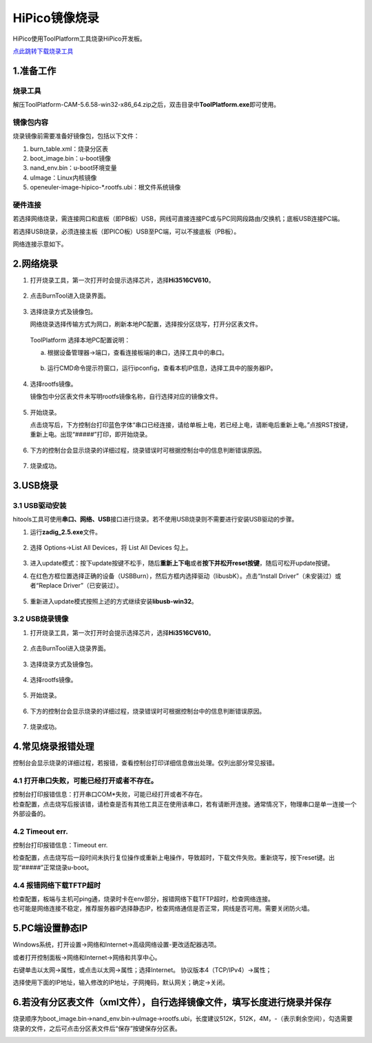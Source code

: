 .. _hipico-burn:

HiPico镜像烧录
#####################

HiPico使用ToolPlatform工具烧录HiPico开发板。

`点此跳转下载烧录工具 <https://pan.baidu.com/s/1kjZ_qx_URgCbEnhGCSebog?pwd=f1cf>`__

1.准备工作
-----------

烧录工具
~~~~~~~~

解压ToolPlatform-CAM-5.6.58-win32-x86_64.zip之后，双击目录中\ **ToolPlatform.exe**\ 即可使用。

镜像包内容
~~~~~~~~~~

烧录镜像前需要准备好镜像包，包括以下文件：

1. burn_table.xml：烧录分区表

2. boot_image.bin：u-boot镜像

3. nand_env.bin：u-boot环境变量

4. uImage：Linux内核镜像

5. openeuler-image-hipico-\*.rootfs.ubi：根文件系统镜像

硬件连接
~~~~~~~~~~

若选择网络烧录，需连接网口和底板（即PB板）USB，网线可直接连接PC或与PC同网段路由/交换机；底板USB连接PC端。

若选择USB烧录，必须连接主板（即PICO板）USB至PC端，可以不接底板（PB板）。

.. image:: images/image_20241030100921.jpg

网络连接示意如下。

.. image:: images/wx_17302726487813.png

.. _2网络烧录:

2.网络烧录
----------

1. 打开烧录工具，第一次打开时会提示选择芯片，选择\ **Hi3516CV610**。

    .. image:: images/image-20241027222134378.png

2. 点击BurnTool进入烧录界面。

    .. image:: images/image-20241027222240284.png

3. 选择烧录方式及镜像包。

   网络烧录选择传输方式为网口，刷新本地PC配置，选择按分区烧写，打开分区表文件。

    .. image:: images/image-20241030112908718.png
 
    .. image:: images/image-20241030114043195.png


   ToolPlatform 选择本地PC配置说明：

   a.  根据设备管理器->端口，查看连接板端的串口，选择工具中的串口。

        .. image:: images/image-20241030113424150.png

   b.  运行CMD命令提示符窗口，运行ipconfig，查看本机IP信息，选择工具中的服务器IP。

        .. image:: images/image-20241030113656811.png

4. 选择rootfs镜像。

   镜像包中分区表文件未写明rootfs镜像名称，自行选择对应的镜像文件。

    .. image:: images/image-20241030115141283.png

5. 开始烧录。

   点击烧写后，下方控制台打印蓝色字体“串口已经连接，请给单板上电，若已经上电，请断电后重新上电。”点按RST按键，重新上电。出现“#####”打印，即开始烧录。

    .. image:: images/image-20241030115512916.png

6. 下方的控制台会显示烧录的详细过程，烧录错误时可根据控制台中的信息判断错误原因。

    .. image:: images/image-20241030131805870.png

7. 烧录成功。

    .. image:: images/image-20241030131859441.png

.. _3usb烧录:

3.USB烧录
---------

.. _31-usb驱动安装:

3.1 USB驱动安装
~~~~~~~~~~~~~~~

hitools工具可使用\ **串口、网络、USB**\ 接口进行烧录。若不使用USB烧录则不需要进行安装USB驱动的步骤。

1. 运行\ **zadig_2.5.exe**\ 文件。

    .. image:: images/image-20241027214656594.png

2. 选择 Options->List All Devices，将 List All Devices 勾上。

    .. image:: images/image-20241027214854749.png

3. 进入update模式：按下update按键不松手，随后\ **重新上下电**\ 或者\ **按下并松开reset按键**\ ，随后可松开update按键。

4. 在红色方框位置选择正确的设备（USBBurn），然后方框内选择驱动（libusbK）。点击“Install Driver”（未安装过）或者“Replace Driver”（已安装过）。

    .. image:: images/image-20241027220855071.png

    .. image:: images/image-20241027221410263.png

    .. image:: images/image-20241027221445335.png

5. 重新进入update模式按照上述的方式继续安装\ **libusb-win32**。

    .. image:: images/image-20241027221257451.png

.. _22-usb烧录镜像:

3.2 USB烧录镜像
~~~~~~~~~~~~~~~

1. 打开烧录工具，第一次打开时会提示选择芯片，选择\ **Hi3516CV610**。

    .. image:: images/image-20241027222134378.png

2. 点击BurnTool进入烧录界面。

    .. image:: images/image-20241027222240284.png

3. 选择烧录方式及镜像包。

    .. image:: images/image-20241027222610538.png

4. 选择rootfs镜像。

    .. image:: images/image-20241027223022906.png

    .. image:: images/image-20241027223052428.png

5. 开始烧录。

    .. image:: images/image-20241027223453489.png

6. 下方的控制台会显示烧录的详细过程，烧录错误时可根据控制台中的信息判断错误原因。

    .. image:: images/image-20241027223542816.png

7. 烧录成功。

    .. image:: images/image-20241027223742358.png

.. _4常见烧录报错处理:

4.常见烧录报错处理
------------------

控制台会显示烧录的详细过程，若报错，查看控制台打印详细信息做出处理。仅列出部分常见报错。

.. _41-打开串口失败可能已经打开或者不存在:

4.1 打开串口失败，可能已经打开或者不存在。
~~~~~~~~~~~~~~~~~~~~~~~~~~~~~~~~~~~~~~~~~~

| 控制台打印报错信息：打开串口COM*失败，可能已经打开或者不存在。
| 检查配置，点击烧写后报该错，请检查是否有其他工具正在使用该串口，若有请断开连接。通常情况下，物理串口是单一连接一个外部设备的。

.. image:: images/image-20241030130649741.png

.. _42-timeout-err:

4.2 Timeout err.
~~~~~~~~~~~~~~~~

控制台打印报错信息：Timeout err.

检查配置，点击烧写后一段时间未执行复位操作或重新上电操作，导致超时，下载文件失败。重新烧写，按下reset键。出现“#####”正常烧录u-boot。

.. image:: images/image-20241030130217123.png

.. _44-报错网络下载tftp超时:

4.4 报错网络下载TFTP超时
~~~~~~~~~~~~~~~~~~~~~~~~

| 检查配置，板端与主机可ping通，烧录时卡在env部分，报错网络下载TFTP超时，检查网络连接。
| 也可能是网络连接不稳定，推荐服务器IP选择静态IP，检查网络通信是否正常，网线是否可用。需要关闭防火墙。

.. image:: images/image-20241030130927176.png

.. _5pc端设置静态ip:

5.PC端设置静态IP
----------------

Windows系统，打开设置->网络和Internet->高级网络设置-更改适配器选项。

或者打开控制面板->网络和Internet->网络和共享中心。

.. image:: images/image-20241030132345561.png

右键单击以太网->属性，或点击以太网->属性；选择Internet。
协议版本4（TCP/IPv4）->属性；

.. image:: images/image-20241030132625638.png

选择使用下面的IP地址，输入修改的IP地址，子网掩码，默认网关；确定->关闭。

.. image:: images/image-20241030132834332.png

.. _6若没有分区表文件xml文件）自行选择镜像文件填写长度进行烧录并保存:

6.若没有分区表文件（xml文件），自行选择镜像文件，填写长度进行烧录并保存
-----------------------------------------------------------------------

烧录顺序为boot_image.bin->nand_env.bin->uImage->rootfs.ubi，长度建议512K，512K，4M，-（表示剩余空间），勾选需要烧录的文件，之后可点击分区表文件后“保存”按键保存分区表。

.. image:: images/image-20241030131525947.png

